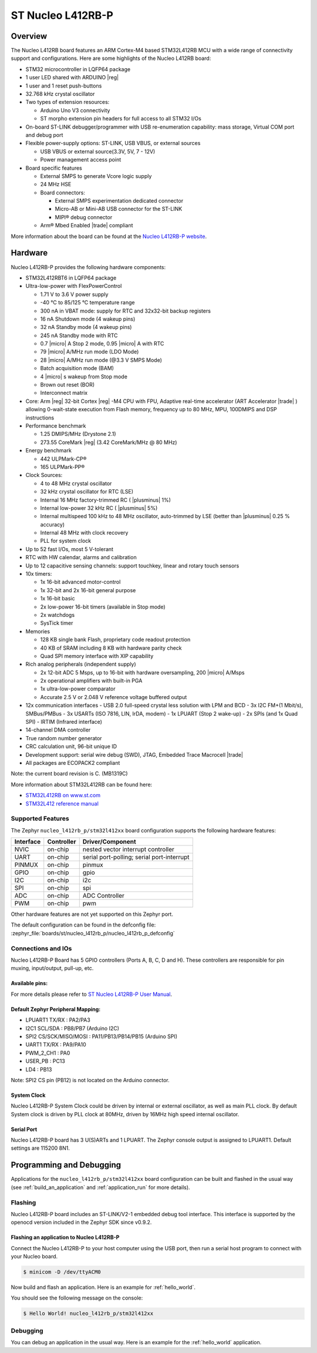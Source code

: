 .. _nucleo_l412rb_p_board:

ST Nucleo L412RB-P
##################

Overview
********

The Nucleo L412RB board features an ARM Cortex-M4 based STM32L412RB MCU
with a wide range of connectivity support and configurations. Here are
some highlights of the Nucleo L412RB board:

- STM32 microcontroller in LQFP64 package
- 1 user LED shared with ARDUINO |reg|
- 1 user and 1 reset push-buttons
- 32.768 kHz crystal oscillator
- Two types of extension resources:

  - Arduino Uno V3 connectivity
  - ST morpho extension pin headers for full access to all STM32 I/Os

- On-board ST-LINK debugger/programmer with USB re-enumeration capability: mass storage, Virtual COM port and debug port
- Flexible power-supply options: ST-LINK, USB VBUS, or external sources

  - USB VBUS or external source(3.3V, 5V, 7 - 12V)
  - Power management access point

- Board specific features

  - External SMPS to generate Vcore logic supply
  - 24 MHz HSE
  - Board connectors:

    - External SMPS experimentation dedicated connector
    - Micro-AB or Mini-AB USB connector for the ST-LINK
    - MIPI® debug connector

  - Arm® Mbed Enabled |trade| compliant

.. image:: img/nucleo_l412rb_p.jpg
  :align: center
  :alt: Nucleo L412RB

More information about the board can be found at the `Nucleo L412RB-P website`_.

Hardware
********

Nucleo L412RB-P provides the following hardware components:

- STM32L412RBT6 in LQFP64 package
- Ultra-low-power with FlexPowerControl

  - 1.71 V to 3.6 V power supply
  - -40 °C to 85/125 °C temperature range
  - 300 nA in VBAT mode: supply for RTC and 32x32-bit backup registers
  - 16 nA Shutdown mode (4 wakeup pins)
  - 32 nA Standby mode (4 wakeup pins)
  - 245 nA Standby mode with RTC
  - 0.7 |micro| A Stop 2 mode, 0.95 |micro| A with RTC
  - 79 |micro| A/MHz run mode (LDO Mode)
  - 28 |micro| A/MHz run mode (@3.3 V SMPS Mode)
  - Batch acquisition mode (BAM)
  - 4 |micro| s wakeup from Stop mode
  - Brown out reset (BOR)
  - Interconnect matrix

- Core: Arm |reg| 32-bit Cortex |reg| -M4 CPU with FPU, Adaptive real-time accelerator (ART Accelerator |trade| ) allowing 0-wait-state execution from Flash memory, frequency up to 80 MHz, MPU, 100DMIPS and DSP instructions
- Performance benchmark

  - 1.25 DMIPS/MHz (Drystone 2.1)
  - 273.55 CoreMark |reg| (3.42 CoreMark/MHz @ 80 MHz)

- Energy benchmark

  - 442 ULPMark-CP®
  - 165 ULPMark-PP®

- Clock Sources:

  - 4 to 48 MHz crystal oscillator
  - 32 kHz crystal oscillator for RTC (LSE)
  - Internal 16 MHz factory-trimmed RC ( |plusminus| 1%)
  - Internal low-power 32 kHz RC ( |plusminus| 5%)
  - Internal multispeed 100 kHz to 48 MHz oscillator, auto-trimmed by LSE (better than |plusminus| 0.25 % accuracy)
  - Internal 48 MHz with clock recovery
  - PLL for system clock

- Up to 52 fast I/Os, most 5 V-tolerant
- RTC with HW calendar, alarms and calibration
- Up to 12 capacitive sensing channels: support touchkey, linear and rotary touch sensors
- 10x timers:

  - 1x 16-bit advanced motor-control
  - 1x 32-bit and 2x 16-bit general purpose
  - 1x 16-bit basic
  - 2x low-power 16-bit timers (available in Stop mode)
  - 2x watchdogs
  - SysTick timer

- Memories

  - 128 KB single bank Flash, proprietary code readout protection
  - 40 KB of SRAM including 8 KB with hardware parity check
  - Quad SPI memory interface with XIP capability

- Rich analog peripherals (independent supply)

  - 2x 12-bit ADC 5 Msps, up to 16-bit with hardware oversampling, 200 |micro| A/Msps
  - 2x operational amplifiers with built-in PGA
  - 1x ultra-low-power comparator
  - Accurate 2.5 V or 2.048 V reference voltage buffered output

- 12x communication interfaces
  - USB 2.0 full-speed crystal less solution with LPM and BCD
  - 3x I2C FM+(1 Mbit/s), SMBus/PMBus
  - 3x USARTs (ISO 7816, LIN, IrDA, modem)
  - 1x LPUART (Stop 2 wake-up)
  - 2x SPIs (and 1x Quad SPI)
  - IRTIM (Infrared interface)

- 14-channel DMA controller
- True random number generator
- CRC calculation unit, 96-bit unique ID
- Development support: serial wire debug (SWD), JTAG, Embedded Trace Macrocell |trade|
- All packages are ECOPACK2 compliant

Note: the current board revision is C. (MB1319C)

More information about STM32L412RB can be found here:

- `STM32L412RB on www.st.com`_
- `STM32L412 reference manual`_

Supported Features
==================

The Zephyr ``nucleo_l412rb_p/stm32l412xx`` board configuration supports the following hardware features:

+-----------+------------+-------------------------------------+
| Interface | Controller | Driver/Component                    |
+===========+============+=====================================+
| NVIC      | on-chip    | nested vector interrupt controller  |
+-----------+------------+-------------------------------------+
| UART      | on-chip    | serial port-polling;                |
|           |            | serial port-interrupt               |
+-----------+------------+-------------------------------------+
| PINMUX    | on-chip    | pinmux                              |
+-----------+------------+-------------------------------------+
| GPIO      | on-chip    | gpio                                |
+-----------+------------+-------------------------------------+
| I2C       | on-chip    | i2c                                 |
+-----------+------------+-------------------------------------+
| SPI       | on-chip    | spi                                 |
+-----------+------------+-------------------------------------+
| ADC       | on-chip    | ADC Controller                      |
+-----------+------------+-------------------------------------+
| PWM       | on-chip    | pwm                                 |
+-----------+------------+-------------------------------------+

Other hardware features are not yet supported on this Zephyr port.

The default configuration can be found in the defconfig file:
:zephyr_file:`boards/st/nucleo_l412rb_p/nucleo_l412rb_p_defconfig`


Connections and IOs
===================

Nucleo L412RB-P Board has 5 GPIO controllers (Ports A, B, C, D and H). These controllers are responsible for pin muxing,
input/output, pull-up, etc.

Available pins:
---------------
.. image:: img/nucleo_l412rb_p_pinout.jpg
   :align: center
   :alt: Nucleo L412RB-P

For more details please refer to `ST Nucleo L412RB-P User Manual`_.

Default Zephyr Peripheral Mapping:
----------------------------------

- LPUART1 TX/RX : PA2/PA3
- I2C1 SCL/SDA  : PB8/PB7 (Arduino I2C)
- SPI2 CS/SCK/MISO/MOSI : PA11/PB13/PB14/PB15 (Arduino SPI)
- UART1 TX/RX : PA9/PA10
- PWM_2_CH1 : PA0
- USER_PB   : PC13
- LD4 : PB13

Note: SPI2 CS pin (PB12) is not located on the Arduino connector.

System Clock
------------

Nucleo L412RB-P System Clock could be driven by internal or external oscillator,
as well as main PLL clock. By default System clock is driven by PLL clock at 80MHz,
driven by 16MHz high speed internal oscillator.

Serial Port
-----------

Nucleo L412RB-P board has 3 U(S)ARTs and 1 LPUART. The Zephyr console output is assigned to LPUART1.
Default settings are 115200 8N1.


Programming and Debugging
*************************

Applications for the ``nucleo_l412rb_p/stm32l412xx`` board configuration can be built and
flashed in the usual way (see :ref:`build_an_application` and
:ref:`application_run` for more details).

Flashing
========

Nucleo L412RB-P board includes an ST-LINK/V2-1 embedded debug tool
interface.  This interface is supported by the openocd version
included in the Zephyr SDK since v0.9.2.

Flashing an application to Nucleo L412RB-P
------------------------------------------

Connect the Nucleo L412RB-P to your host computer using the USB port,
then run a serial host program to connect with your Nucleo board.

.. code-block:: console

   $ minicom -D /dev/ttyACM0

Now build and flash an application. Here is an example for
:ref:`hello_world`.

.. zephyr-app-commands::
   :zephyr-app: samples/hello_world
   :board: nucleo_l412rb_p/stm32l412xx
   :goals: build flash

You should see the following message on the console:

.. code-block:: console

   $ Hello World! nucleo_l412rb_p/stm32l412xx


Debugging
=========

You can debug an application in the usual way.  Here is an example for the
:ref:`hello_world` application.

.. zephyr-app-commands::
   :zephyr-app: samples/hello_world
   :board: nucleo_l412rb_p/stm32l412xx
   :maybe-skip-config:
   :goals: debug

.. _Nucleo L412RB-P website:
   https://www.st.com/en/evaluation-tools/nucleo-l412rb-p.html

.. _ST Nucleo L412RB-P User Manual:
   https://www.st.com/resource/en/user_manual/dm00387966-stm32-nucleo-64-p-boards-stmicroelectronics.pdf

.. _STM32L412RB on www.st.com:
   https://www.st.com/en/microcontrollers-microprocessors/stm32l412rb.html

.. _STM32L412 reference manual:
   https://www.st.com/resource/en/reference_manual/dm00151940-stm32l41xxx42xxx43xxx44xxx45xxx46xxx-advanced-armbased-32bit-mcus-stmicroelectronics.pdf

